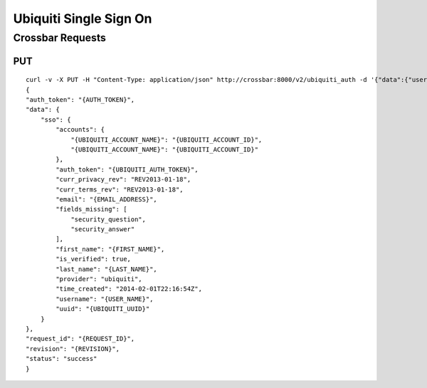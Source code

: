 Ubiquiti Single Sign On
~~~~~~~~~~~~~~~~~~~~~~~

Crossbar Requests
^^^^^^^^^^^^^^^^^

PUT
'''

::

    curl -v -X PUT -H "Content-Type: application/json" http://crossbar:8000/v2/ubiquiti_auth -d '{"data":{"username":"{USERNAME}", "password":"{PASSWORD}"}}'
    {
    "auth_token": "{AUTH_TOKEN}",
    "data": {
        "sso": {
            "accounts": {
                "{UBIQUITI_ACCOUNT_NAME}": "{UBIQUITI_ACCOUNT_ID}",
                "{UBIQUITI_ACCOUNT_NAME}": "{UBIQUITI_ACCOUNT_ID}"
            },
            "auth_token": "{UBIQUITI_AUTH_TOKEN}",
            "curr_privacy_rev": "REV2013-01-18",
            "curr_terms_rev": "REV2013-01-18",
            "email": "{EMAIL_ADDRESS}",
            "fields_missing": [
                "security_question",
                "security_answer"
            ],
            "first_name": "{FIRST_NAME}",
            "is_verified": true,
            "last_name": "{LAST_NAME}",
            "provider": "ubiquiti",
            "time_created": "2014-02-01T22:16:54Z",
            "username": "{USER_NAME}",
            "uuid": "{UBIQUITI_UUID}"
        }
    },
    "request_id": "{REQUEST_ID}",
    "revision": "{REVISION}",
    "status": "success"
    }
